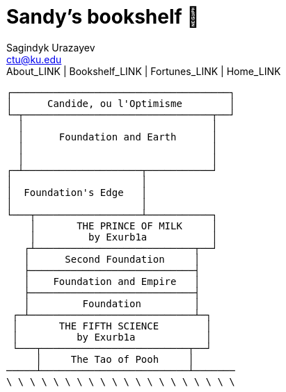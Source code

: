 = Sandy's bookshelf 📖
Sagindyk Urazayev <ctu@ku.edu>
About_LINK | Bookshelf_LINK | Fortunes_LINK | Home_LINK
:toc: left
:toc-title: Table of Adventures ⛵
:nofooter:
:experimental:

....
┌─────────────────────────────────────┐
│      Candide, ou l'Optimisme        │
└─┬────────────────────────────────┬──┘
  │                                │
  │      Foundation and Earth      │
  │                                │
  │                                │
┌─┴────────────────────┬───────────┘
│                      │
│  Foundation's Edge   │
│                      │
└───┬──────────────────┴───────────┐
    │       THE PRINCE OF MILK     │
    │         by Exurb1a           │
   ┌┴───────────────────────────┬──┘
   │      Second Foundation     │
   ├────────────────────────────┤
   │    Foundation and Empire   │
   ├────────────────────────────┤
   │         Foundation         │
 ┌─┴────────────────────────────┴─┐
 │       THE FIFTH SCIENCE        │
 │          by Exurb1a            │
 └───┬─────────────────────────┬──┘
     │     The Tao of Pooh     │
─────┴─────────────────────────┴───────
\ \ \ \ \ \ \ \ \ \ \ \ \ \ \ \ \ \ \ \
....
